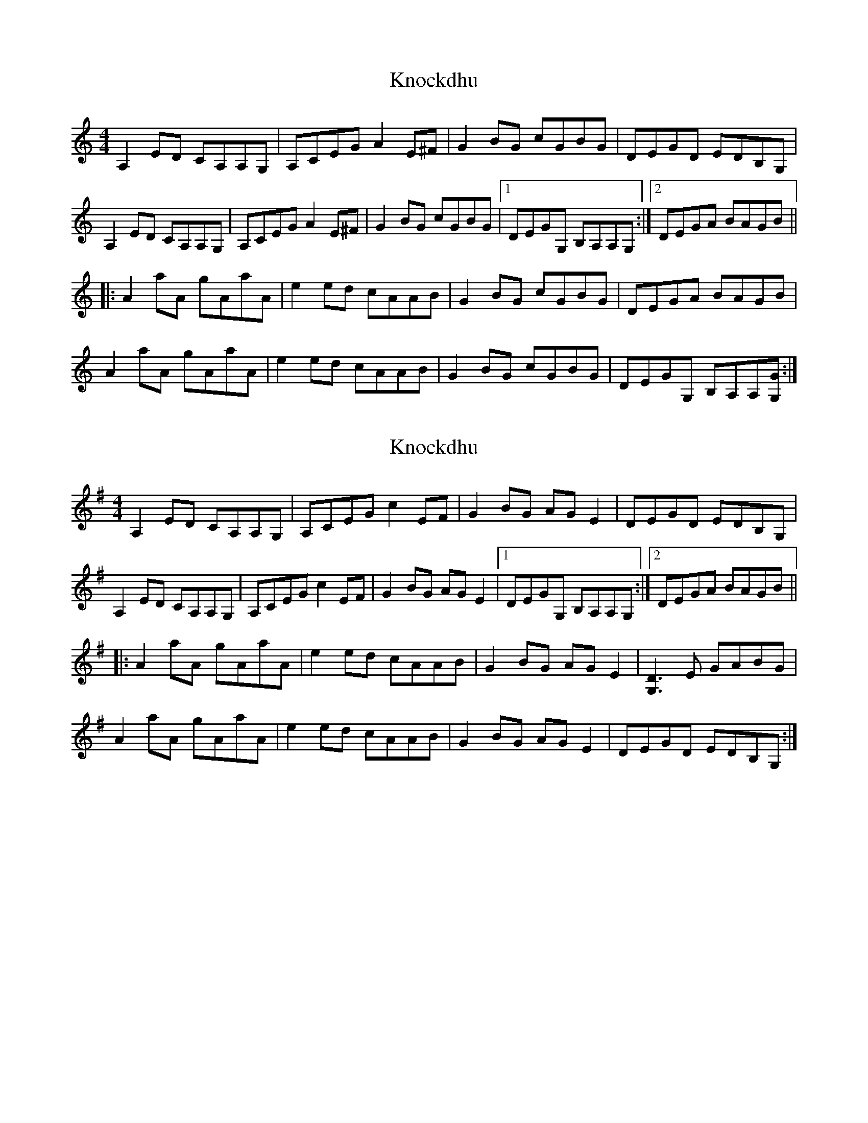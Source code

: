 X: 1
T: Knockdhu
Z: pintlicker
S: https://thesession.org/tunes/9849#setting9849
R: reel
M: 4/4
L: 1/8
K: Amin
A,2 ED CA,A,G,|A,CEG A2 E^F|G2 BG cGBG|DEGD EDB,G,|
A,2 ED CA,A,G,|A,CEG A2 E^F|G2 BG cGBG|1 DEGG, B,A,A,G, :|2 DEGA BAGB ||
|:A2 aA gAaA|e2 ed cAAB|G2 BG cGBG|DEGA BAGB|
A2 aA gAaA|e2 ed cAAB|G2 BG cGBG|DEGG, B,A,A,[GG,]:|
X: 2
T: Knockdhu
Z: Adam Work
S: https://thesession.org/tunes/9849#setting27037
R: reel
M: 4/4
L: 1/8
K: Ador
A,2 ED CA,A,G,|A,CEG c2 EF|G2 BG AG E2|DEGD EDB,G,|
A,2 ED CA,A,G,|A,CEG c2 EF|G2 BG AG E2|1 DEGG, B,A,A,G, :|2 DEGA BAGB ||
|:A2 aA gAaA|e2 ed cAAB|G2 BG AGE2|[G,D]3 E GABG|
A2 aA gAaA|e2 ed cAAB|G2 BG AGE2|DEGD EDB,G,:|
